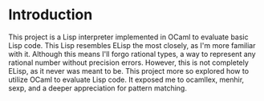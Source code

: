 #+OPTIONS: TeX:t LaTeX:t
#+OPTIONS: toc:nil
#+OPTIONS: \n:nil
#+LATEX: \setlength\parindent{0pt}
#+LaTeX_CLASS: article
#+LaTeX_HEADER: \usepackage{amsmath}
#+LaTeX_HEADER: \usepackage{hyperref}
#+LaTeX_HEADER: \usepackage{fancyhdr}
#+LATeX_HEADER: \usepackage[margin=1.0in]{geometry}

\pagestyle{fancy}
\rhead{Khinshan Khan}
\lhead{FP in OCaml Report}

#+BEGIN_EXPORT latex
\begin{titlepage}
\begin{center}
\vspace{2cm}
{\Large  FP in OCaml Report\par}
\vspace{2cm}
{\Large
A Short and Sweet Dive\\
into\\
Interpreters with OCaml
\par}
\vspace{2cm}
\vspace{2cm}
\vspace{2cm}
{\large Jul 7th 2019}
\end{center}
\vfill
Written by:\\
\\
Khinshan Khan\\
Using emacs org-mode and latex, as well as embed languages. \\
\\
Note: Table of Contents is hyperlinked to pages within the document, and mentioned of within context, "here" should hyperlinked to external links. Some PDF viewers may not support this, but will render the text fine. Most should support it, as even opening this in a browser like Google Chrome works.\\
\\
Enjoy.
\end{titlepage}

\tableofcontents
\pagebreak
#+END_EXPORT

* Introduction
This project is a Lisp interpreter implemented in OCaml to evaluate basic Lisp code. This Lisp resembles ELisp the most closely, as I'm more familiar with it. Although this means I'll forgo rational types, a way to represent any rational number without precision errors. However, this is not completely ELisp, as it never was meant to be. This project more so explored how to utilize OCaml to evaluate Lisp code. It exposed me to ocamllex, menhir, sexp, and a deeper appreciation for pattern matching.
